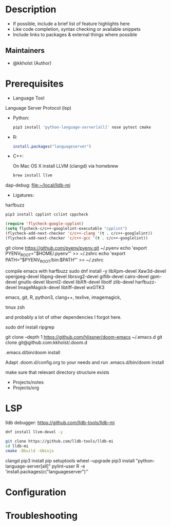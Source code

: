 #+TITLE:
#+DATE:    December 23, 2020
#+STARTUP: inlineimages nofold

* Table of Contents :TOC_3:noexport:
- [[#description][Description]]
  - [[#maintainers][Maintainers]]
- [[#prerequisites][Prerequisites]]
- [[#lsp][LSP]]
- [[#configuration][Configuration]]
- [[#troubleshooting][Troubleshooting]]

* Description
# A summary of what this module does.

+ If possible, include a brief list of feature highlights here
+ Like code completion, syntax checking or available snippets
+ Include links to packages & external things where possible

** Maintainers
+ @kkholst (Author)

* Prerequisites


- Language Tool

Language Server Protocol (lsp)
- Python:
  #+BEGIN_SRC sh
pip3 install 'python-language-server[all]' nose pytest cmake
  #+END_SRC
- R:
  #+BEGIN_SRC R
  install.packages("languageserver")
  #+END_SRC
- C++:

  On Mac OS X install LLVM (clangd) via homebrew
  #+BEGIN_SRC sh
  brew install llvm
  #+END_SRC


dap-debug:
[[file:~/local/lldb-mi][file:~/local/lldb-mi]]

- Ligatures:
harfbuzz


#+BEGIN_SRC sh
pip3 install cpplint cclint cppcheck
#+END_SRC


#+BEGIN_SRC emacs-lisp
(require 'flycheck-google-cpplint)
(setq flycheck-c/c++-googlelint-executable "cpplint")
(flycheck-add-next-checker 'c/c++-clang '(t . c/c++-googlelint))
(flycheck-add-next-checker 'c/c++-gcc '(t . c/c++-googlelint))

#+END_SRC

#+RESULTS:
: ((t . c/c++-googlelint) (warning . c/c++-cppcheck))




 git clone https://github.com/pyenv/pyenv.git ~/.pyenv
echo 'export PYENV_ROOT="$HOME/.pyenv"' >> ~/.zshrc
echo 'export PATH="$PYENV_ROOT/bin:$PATH"' >> ~/.zshrc


compile emacs with harfbuzz
sudo dnf install -y libXpm-devel Xaw3d-devel openjpeg-devel libpng-devel librsvg2-devel giflib-devel cairo-devel gpm-devel gnutls-devel libxml2-devel libXft-devel libotf zlib-devel harfbuzz-devel ImageMagick-devel libtiff-devel wxGTK3


emacs, git, R, python3, clang++, texlive, imagemagick,

tmux
zsh

and probably a lot of other dependencies I forgot here.

sudo dnf install ripgrep

git clone --depth 1 https://github.com/hlissner/doom-emacs ~/.emacs.d
git clone git@github.com:kkholst/.doom.d

.emacs.d/bin/doom install

Adapt .doom.d/config.org to your needs and run
.emacs.d/bin/doom install

make sure that relevant directory structure exists
- Projects/notes
- Projects/org


* LSP
lldb debugger:
https://github.com/lldb-tools/lldb-mi

#+BEGIN_SRC sh
dnf install llvm-devel -y

git clone https://github.com/lldb-tools/lldb-mi
cd lldb-mi
cmake -Bbuild -GNinja
#+END_SRC

clangd
pip3 install pip setuptools wheel --upgrade
pip3 install "python-language-server[all]" pylint--user
R -e 'install.packages(c("languageserver")''


* Configuration
# How to configure this module, including common problems and how to address them.


* Troubleshooting
# Common issues and their solution, or places to look for help.
